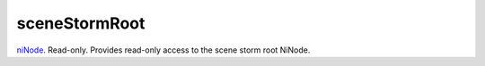 sceneStormRoot
====================================================================================================

`niNode`_. Read-only. Provides read-only access to the scene storm root NiNode.

.. _`niNode`: ../../../lua/type/niNode.html
